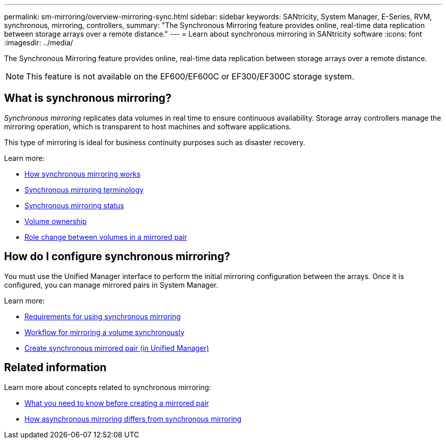 ---
permalink: sm-mirroring/overview-mirroring-sync.html
sidebar: sidebar
keywords: SANtricity, System Manager, E-Series, RVM, synchronous, mirroring, controllers,
summary: "The Synchronous Mirroring feature provides online, real-time data replication between storage arrays over a remote distance."
---
= Learn about synchronous mirroring in SANtricity software
:icons: font
:imagesdir: ../media/

[.lead]
The Synchronous Mirroring feature provides online, real-time data replication between storage arrays over a remote distance.

[NOTE]
====
This feature is not available on the EF600/EF600C or EF300/EF300C storage system.
====

== What is synchronous mirroring?
_Synchronous mirroring_ replicates data volumes in real time to ensure continuous availability. Storage array controllers manage the mirroring operation, which is transparent to host machines and software applications.

This type of mirroring is ideal for business continuity purposes such as disaster recovery.

Learn more:

* link:how-synchronous-mirroring-works.html[How synchronous mirroring works]
* link:synchronous-mirroring-terminology.html[Synchronous mirroring terminology]
* link:synchronous-mirroring-status.html[Synchronous mirroring status]
* link:volume-ownership-sync.html[Volume ownership]
* link:role-change-of-volumes-in-a-mirrored-pair.html[Role change between volumes in a mirrored pair]

== How do I configure synchronous mirroring?
You must use the Unified Manager interface to perform the initial mirroring configuration between the arrays. Once it is configured, you can manage mirrored pairs in System Manager.

Learn more:

* link:requirements-for-using-synchronous-mirroring.html[Requirements for using synchronous mirroring]
* link:workflow-for-mirroring-a-volume-synchronously.html[Workflow for mirroring a volume synchronously]
* link:../um-manage/create-synchronous-mirrored-pair-um.html[Create synchronous mirrored pair (in Unified Manager)]

== Related information
Learn more about concepts related to synchronous mirroring:

* link:synchronous-mirroring-what-do-i-need-to-know-before-creating-a-mirrored-pair.html[What you need to know before creating a mirrored pair]
* link:how-does-asynchronous-mirroring-differ-from-synchronous-mirroring-async.html[How asynchronous mirroring differs from synchronous mirroring]
